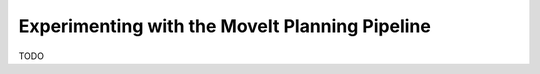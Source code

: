 Experimenting with the MoveIt Planning Pipeline
===============================================
TODO
